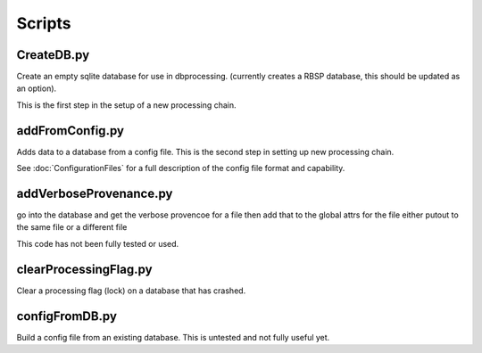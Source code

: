 Scripts
=======

CreateDB.py
-----------

Create an empty sqlite database for use in dbprocessing.
(currently creates a RBSP database, this should be updated as an option).

This is the first step in the setup of a new processing chain.

.. option:: dbname The name of the database to create


addFromConfig.py
----------------

Adds data to a database from a config file. This is the second step in
setting up new processing chain.

See :doc:`ConfigurationFiles` for a full description of the config file
format and capability.

.. option:: config_file The name of the config file to ingest
.. option:: -m <dbname>, --mission <dbname> The database to apply the config file to
.. option:: -v, --verify  Verify the config file then stop


addVerboseProvenance.py
-----------------------

go into the database and get the verbose provencoe for a file
then add that to the global attrs for the file
either putout to the same file or a different file

This code has not been fully tested or used.

clearProcessingFlag.py
----------------------

Clear a processing flag (lock) on a database that has crashed.

.. option:: database The name of the database to unlock
.. option:: message Log message to insert into the database

configFromDB.py
---------------

Build a config file from an existing database. This is untested and not
fully useful yet.

.. option:: The filename to save the config
.. option:: -m,--mission The basebase to to connect to
.. option:: -f,--force Force the creation of the config file, allows overwrite
.. option:: -s,--satellite The name of the satellite for the config file
.. option:: -i,--instrument The name of the instrument for the config file
.. option:: -c,--nocomments Make the config file without a comment header block on top



